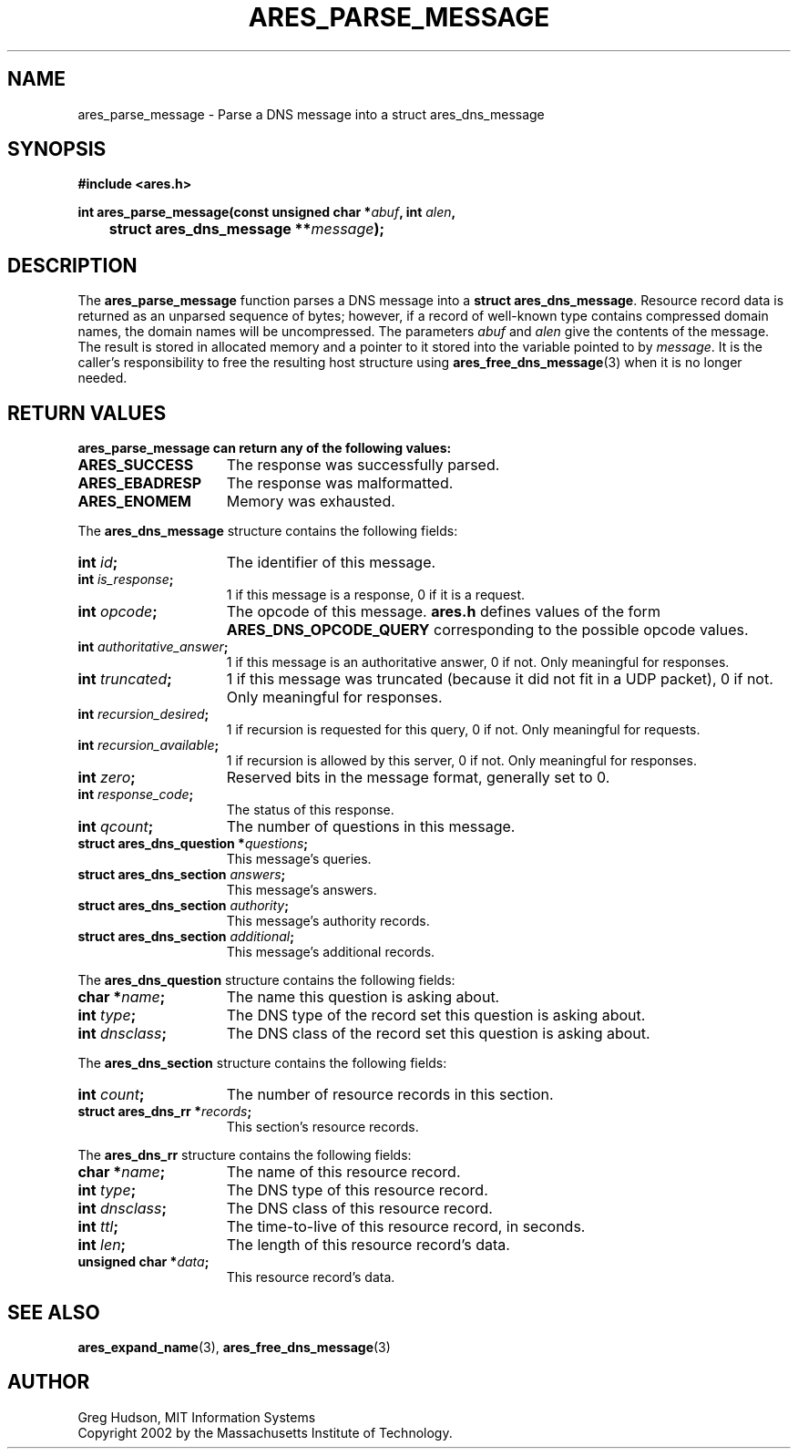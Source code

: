 .\" $Id: ares_parse_message.3,v 1.2 2003-08-05 13:12:58 mwhitson Exp $
.\"
.\" Copyright 2002 by the Massachusetts Institute of Technology.
.\"
.\" Permission to use, copy, modify, and distribute this
.\" software and its documentation for any purpose and without
.\" fee is hereby granted, provided that the above copyright
.\" notice appear in all copies and that both that copyright
.\" notice and this permission notice appear in supporting
.\" documentation, and that the name of M.I.T. not be used in
.\" advertising or publicity pertaining to distribution of the
.\" software without specific, written prior permission.
.\" M.I.T. makes no representations about the suitability of
.\" this software for any purpose.  It is provided "as is"
.\" without express or implied warranty.
.\"
.TH ARES_PARSE_MESSAGE 3 "26 August 2002"
.SH NAME
ares_parse_message \- Parse a DNS message into a struct ares_dns_message
.SH SYNOPSIS
.nf
.B #include <ares.h>
.PP
.B
int ares_parse_message(const unsigned char *\fIabuf\fB, int \fIalen\fB,
.B 	struct ares_dns_message **\fImessage\fB);
.fi
.SH DESCRIPTION
The
.B ares_parse_message
function parses a DNS message into a
.BR "struct ares_dns_message" .
Resource record data is returned as an unparsed sequence of bytes;
however, if a record of well-known type contains compressed domain
names, the domain names will be uncompressed.  The parameters
.I abuf
and
.I alen
give the contents of the message.  The result is stored in allocated
memory and a pointer to it stored into the variable pointed to by
.IR message .
It is the caller's responsibility to free the resulting host structure
using
.BR ares_free_dns_message (3)
when it is no longer needed.
.SH RETURN VALUES
.B ares_parse_message can return any of the following values:
.TP 15
.B ARES_SUCCESS
The response was successfully parsed.
.TP 15
.B ARES_EBADRESP
The response was malformatted.
.TP 15
.B ARES_ENOMEM
Memory was exhausted.
.PP
The
.B ares_dns_message
structure contains the following fields:
.TP 15
.B int \fIid\fP;
The identifier of this message.
.TP 15
.B int \fIis_response\fP;
1 if this message is a response, 0 if it is a request.
.TP 15
.B int \fIopcode\fP;
The opcode of this message.
.B ares.h
defines values of the form
.B ARES_DNS_OPCODE_QUERY
corresponding to the possible opcode values.
.TP 15
.B int \fIauthoritative_answer\fP;
1 if this message is an authoritative answer, 0 if not.  Only
meaningful for responses.
.TP 15
.B int \fItruncated\fP;
1 if this message was truncated (because it did not fit in a UDP
packet), 0 if not.  Only meaningful for responses.
.TP 15
.B int \fIrecursion_desired\fP;
1 if recursion is requested for this query, 0 if not.  Only meaningful
for requests.
.TP 15
.B int \fIrecursion_available\fP;
1 if recursion is allowed by this server, 0 if not.  Only meaningful
for responses.
.TP 15
.B int \fIzero\fP;
Reserved bits in the message format, generally set to 0.
.TP 15
.B int \fIresponse_code\fP;
The status of this response.
.TP 15
.B int \fIqcount\fP;
The number of questions in this message.
.TP 15
.B struct ares_dns_question *\fIquestions\fP;
This message's queries.
.TP 15
.B struct ares_dns_section \fIanswers\fP;
This message's answers.
.TP 15
.B struct ares_dns_section \fIauthority\fP;
This message's authority records.
.TP 15
.B struct ares_dns_section \fIadditional\fP;
This message's additional records.
.PP
The
.B ares_dns_question
structure contains the following fields:
.TP 15
.B char *\fIname\fP;
The name this question is asking about.
.TP 15
.B int \fItype\fP;
The DNS type of the record set this question is asking about.
.TP 15
.B int \fIdnsclass\fP;
The DNS class of the record set this question is asking about.
.PP
The
.B ares_dns_section
structure contains the following fields:
.TP 15
.B int \fIcount\fP;
The number of resource records in this section.
.TP 15
.B struct ares_dns_rr *\fIrecords\fP;
This section's resource records.
.PP
The
.B ares_dns_rr
structure contains the following fields:
.TP 15
.B char *\fIname\fP;
The name of this resource record.
.TP 15
.B int \fItype\fP;
The DNS type of this resource record.
.TP 15
.B int \fIdnsclass\fP;
The DNS class of this resource record.
.TP 15
.B int \fIttl\fP;
The time-to-live of this resource record, in seconds.
.TP 15
.B int \fIlen\fP;
The length of this resource record's data.
.TP 15
.B unsigned char *\fIdata\fP;
This resource record's data.
.SH SEE ALSO
.BR ares_expand_name (3),
.BR ares_free_dns_message (3)
.SH AUTHOR
Greg Hudson, MIT Information Systems
.br
Copyright 2002 by the Massachusetts Institute of Technology.
